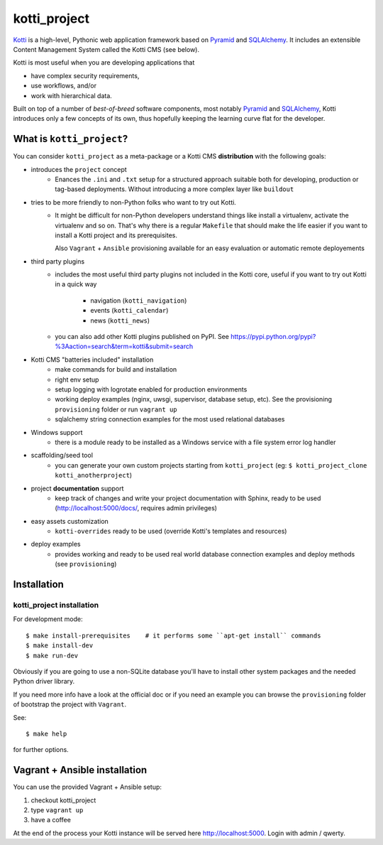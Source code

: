 =============
kotti_project
=============

Kotti_ is a high-level, Pythonic web application framework based on Pyramid_ and SQLAlchemy_.
It includes an extensible Content Management System called the Kotti CMS (see below).

Kotti is most useful when you are developing applications that

- have complex security requirements,
- use workflows, and/or
- work with hierarchical data.

Built on top of a number of *best-of-breed* software components,
most notably Pyramid_ and SQLAlchemy_,
Kotti introduces only a few concepts of its own,
thus hopefully keeping the learning curve flat for the developer.

.. _Kotti: http://kotti.pylonsproject.org/projects/pyramid/dev/
.. _Pyramid: http://docs.pylonsproject.org/projects/pyramid/dev/
.. _SQLAlchemy: http://www.sqlalchemy.org/

What is ``kotti_project``?
==========================
You can consider ``kotti_project`` as a meta-package or a Kotti CMS **distribution** with
the following goals:

* introduces the ``project`` concept
    * Enances the ``.ini``  and ``.txt`` setup for a structured approach suitable both for developing, 
      production or tag-based deployments. Without introducing a more complex layer like ``buildout``
* tries to be more friendly to non-Python folks who want to try out Kotti.
    * It might be difficult for non-Python developers understand things like install a virtualenv,
      activate the virtualenv and so on. That's why there is a regular ``Makefile`` that should
      make the life easier if you want to install a Kotti project and its prerequisites.

      Also ``Vagrant`` + ``Ansible`` provisioning available for an easy evaluation or automatic
      remote deployements
* third party plugins
    * includes the most useful third party plugins not included in the Kotti core,
      useful if you want to try out Kotti in a quick way
        * navigation (``kotti_navigation``)
        * events (``kotti_calendar``)
        * news (``kotti_news``)
    * you can also add other Kotti plugins published on PyPI. See https://pypi.python.org/pypi?%3Aaction=search&term=kotti&submit=search
* Kotti CMS "batteries included" installation
    * make commands for build and installation
    * right env setup
    * setup logging with logrotate enabled for production environments
    * working deploy examples (nginx, uwsgi, supervisor, database setup, etc). See the provisioning ``provisioning`` folder
      or run ``vagrant up``
    * sqlalchemy string connection examples for the most used relational databases
* Windows support
    * there is a module ready to be installed as a Windows service with a file system error log handler
* scaffolding/seed tool
    * you can generate your own custom projects starting from ``kotti_project`` (eg: ``$ kotti_project_clone kotti_anotherproject``)
* project **documentation** support
    * keep track of changes and write your project documentation with Sphinx, ready to be used (http://localhost:5000/docs/, requires admin privileges)
* easy assets customization
    * ``kotti-overrides`` ready to be used (override Kotti's templates and resources)
* deploy examples
    * provides working and ready to be used real world database connection examples and deploy methods (see ``provisioning``)

Installation
============

kotti_project installation
--------------------------

For development mode::

    $ make install-prerequisites    # it performs some ``apt-get install`` commands
    $ make install-dev
    $ make run-dev

Obviously if you are going to use a non-SQLite database you'll have to install other system packages and the
needed Python driver library.

If you need more info have a look at the official doc or if you need an example you can browse the ``provisioning``
folder of bootstrap the project with ``Vagrant``.

See::

    $ make help

for further options.

Vagrant + Ansible installation
==============================

You can use the provided Vagrant + Ansible setup:

1. checkout kotti_project

2. type ``vagrant up``

3. have a coffee

At the end of the process your Kotti instance will be served here http://localhost:5000. Login with admin / qwerty.
